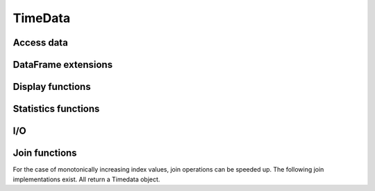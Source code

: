 TimeData
========

Access data
-----------

.. function:: idx(td::AbstractTimedata)

   Get time index as array.

.. function:: names(td::AbstractTimedata)

   Get column names.

.. function:: get(td::AbstractTimedata, idx1::Int, idx2::Int)

   Get entry [idx1, idx2] of TimeData object.

   .. function:: get(td::AbstractTimedata)

   Get all entries of TimeData object as Array

DataFrame extensions
--------------------

.. function:: composeDataFrame(vals, nams)

   Compose DataFrame from Array and column names.

.. function:: round(df::DataFrame, nDgts::Int)

   Return DataFrame with rounded values. DataFrame entries must be
   numeric.

.. function:: round(df::DataFrame)

   Return DataFrame with values rounded to two significant digits.
   DataFrame entries must be numeric.

.. function:: @roundDf(expr::Expr)

   Display rounded DataFrame. Works with non numeric values also.

Display functions
------------------

.. function:: display(tn::AbstractTimedata)

   Timedata display function in standard REPL.

.. function:: writemime(io::IO, ::MIME"text/html", td::AbstractTimedata)

   Timedata display function in ijulia.

.. function:: writemime(io::IO, ::MIME"text/html", tm::AbstractTimematr)

   Timematr display function in ijulia. Values are rounded due to
   parsimony.

.. function:: @table(title::String, expr::Union(Expr, Symbol))
              
   Display expression or symbol in HTML with blue title header.


.. function:: str(tn::AbstractTimedata)

   More detailled display function similar to R syntax.

Statistics functions
--------------------

.. function:: mean(tm::AbstractTimematr, dim::Int = 1)

   Return mean column values as DataFrame.

.. function:: rowmeans(tm::AbstractTimematr)

   Return mean row values as Timematr.

.. function:: prod(tm::AbstractTimematr, dim::Int = 1)

   Return product of column values as DataFrame.

.. function:: rowprods(tm::AbstractTimematr)

   Return product of row values as Timematr.

.. function:: sum(tm::AbstractTimematr, dim::Int = 1)

   Return sum of columns as DataFrame.

.. function:: rowsums(tm::AbstractTimematr)

   Return sum of rows as Timematr.

.. function:: cov(tm::AbstractTimematr)

   Return covariance matrix as DataFrame.

.. function:: cor(tm::AbstractTimematr)

   Return correlation matrix as DataFrame.

.. function:: std(tm::AbstractTimematr)

   Return empirical standard deviation for each column as DataFrame.

.. function:: std(tm::AbstractTimematr, dim::Integer)

   Return empirical standard deviation for each column as DataFrame.

.. function:: minimum(tm::AbstractTimematr)

   Return minimum value as single value.

.. function:: minimum(tm::AbstractTimematr, dim::Integer)

   Return minimum values of each column as DataFrame.

.. function:: cumsum(tm::AbstractTimematr, dim::Integer)

   Calculate cumulative sums column-wise and return result as
   Timematr.

.. function:: cumprod(tm::AbstractTimematr, dim::Integer)

   Calculate cumulative products column-wise and return result as
   Timematr.
   
.. function:: rowstds(tm::AbstractTimematr)

   Return empirical standard deviation for each row as Timematr.

.. function:: geomMean(x::AbstractTimematr; percent = true)

   Calculate geometric mean for AbstractTimedata.

.. function:: geomMean(x; percent = true)

   Calculate geometric mean for Array.
   
.. function:: movAvg(tm::AbstractTimematr, nPeriods::Integer)

   Calculate moving average.

I/O
---

.. function:: readTimedata(filename::String)

   Load csv and parse date column as  ``idx``.

.. function:: writeTimedata(filename::String, td::AbstractTimedata)

   Write TimeData object to csv file.

Join functions
--------------

For the case of monotonically increasing index values, join operations
can be speeded up. The following join implementations exist. All
return a Timedata object.

.. function:: joinSortedIdx_inner(td1::AbstractTimedata, td2::AbstractTimedata)

   Inner join of object indices.

.. function:: joinSortedIdx_left(td1::AbstractTimedata, td2::AbstractTimedata)

   Left join of object indices.
   
.. function:: joinSortedIdx_right(td1::AbstractTimedata, td2::AbstractTimedata)

   Right join of object indices.

.. function:: joinSortedIdx_outer(td1::AbstractTimedata, td2::AbstractTimedata)
              
   Outer join of object indices.

